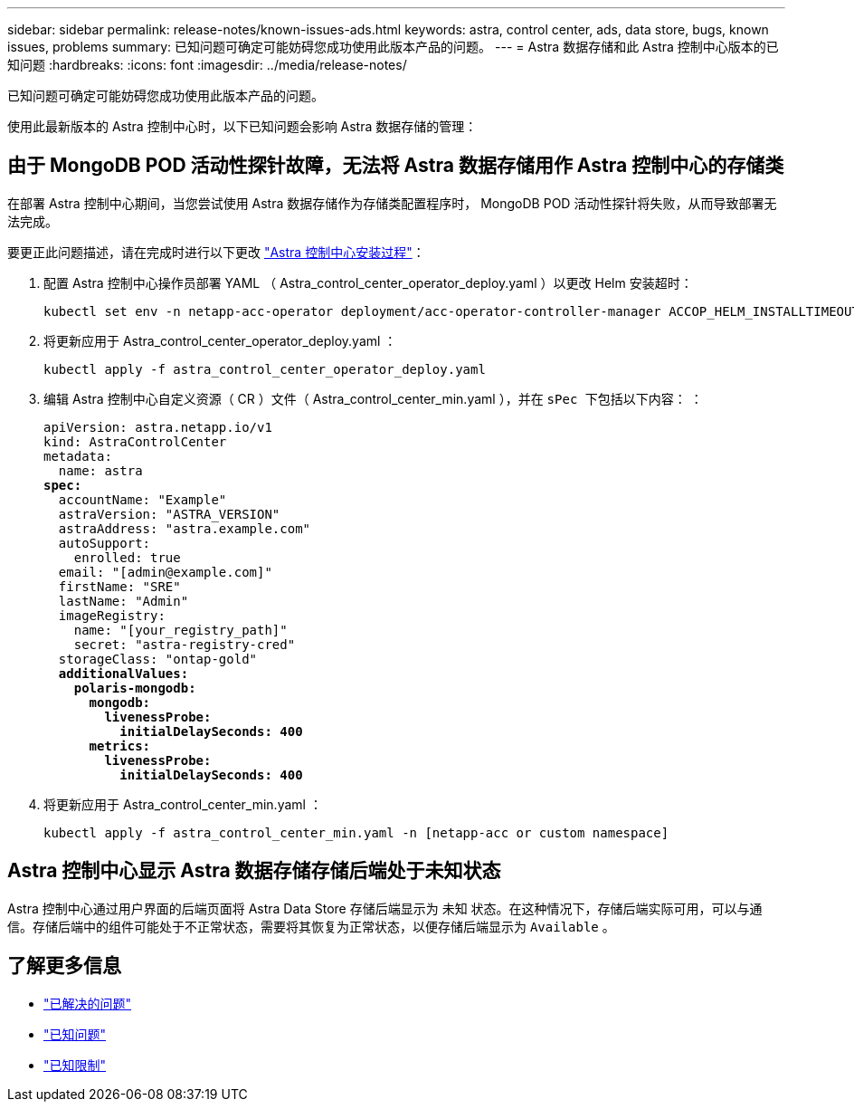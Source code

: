 ---
sidebar: sidebar 
permalink: release-notes/known-issues-ads.html 
keywords: astra, control center, ads, data store, bugs, known issues, problems 
summary: 已知问题可确定可能妨碍您成功使用此版本产品的问题。 
---
= Astra 数据存储和此 Astra 控制中心版本的已知问题
:hardbreaks:
:icons: font
:imagesdir: ../media/release-notes/


已知问题可确定可能妨碍您成功使用此版本产品的问题。

使用此最新版本的 Astra 控制中心时，以下已知问题会影响 Astra 数据存储的管理：



== 由于 MongoDB POD 活动性探针故障，无法将 Astra 数据存储用作 Astra 控制中心的存储类

在部署 Astra 控制中心期间，当您尝试使用 Astra 数据存储作为存储类配置程序时， MongoDB POD 活动性探针将失败，从而导致部署无法完成。

要更正此问题描述，请在完成时进行以下更改 link:../get-started/install_acc.html#configure-astra-control-center["Astra 控制中心安装过程"]：

. 配置 Astra 控制中心操作员部署 YAML （ Astra_control_center_operator_deploy.yaml ）以更改 Helm 安装超时：
+
[listing]
----
kubectl set env -n netapp-acc-operator deployment/acc-operator-controller-manager ACCOP_HELM_INSTALLTIMEOUT=20m
----
. 将更新应用于 Astra_control_center_operator_deploy.yaml ：
+
[listing]
----
kubectl apply -f astra_control_center_operator_deploy.yaml
----
. 编辑 Astra 控制中心自定义资源（ CR ）文件（ Astra_control_center_min.yaml ），并在 `sPec 下包括以下内容：` ：
+
[listing, subs="+quotes"]
----
apiVersion: astra.netapp.io/v1
kind: AstraControlCenter
metadata:
  name: astra
*spec:*
  accountName: "Example"
  astraVersion: "ASTRA_VERSION"
  astraAddress: "astra.example.com"
  autoSupport:
    enrolled: true
  email: "[admin@example.com]"
  firstName: "SRE"
  lastName: "Admin"
  imageRegistry:
    name: "[your_registry_path]"
    secret: "astra-registry-cred"
  storageClass: "ontap-gold"
  *additionalValues:*
    *polaris-mongodb:*
      *mongodb:*
        *livenessProbe:*
          *initialDelaySeconds: 400*
      *metrics:*
        *livenessProbe:*
          *initialDelaySeconds: 400*
----
. 将更新应用于 Astra_control_center_min.yaml ：
+
[listing]
----
kubectl apply -f astra_control_center_min.yaml -n [netapp-acc or custom namespace]
----




== Astra 控制中心显示 Astra 数据存储存储后端处于未知状态

Astra 控制中心通过用户界面的后端页面将 Astra Data Store 存储后端显示为 `未知` 状态。在这种情况下，存储后端实际可用，可以与通信。存储后端中的组件可能处于不正常状态，需要将其恢复为正常状态，以便存储后端显示为 `Available` 。



== 了解更多信息

* link:../release-notes/resolved-issues.html["已解决的问题"]
* link:../release-notes/known-issues.html["已知问题"]
* link:../release-notes/known-limitations.html["已知限制"]

